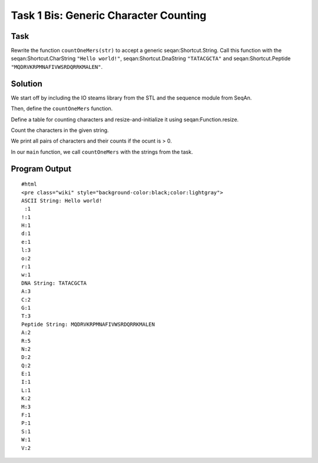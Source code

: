 Task 1 Bis: Generic Character Counting
--------------------------------------

Task
~~~~

Rewrite the function ``countOneMers(str)`` to accept a generic
seqan:Shortcut.String. Call this function with the
seqan:Shortcut.CharString ``"Hello world!"``, seqan:Shortcut.DnaString
``"TATACGCTA"`` and seqan:Shortcut.Peptide
``"MQDRVKRPMNAFIVWSRDQRRKMALEN"``.

Solution
~~~~~~~~

We start off by including the IO steams library from the STL and the
sequence module from SeqAn.

.. includefrags:: core/demos/tutorial/sequence/count_generic_characters.cpp
   :fragment: includes

Then, define the ``countOneMers`` function.

.. includefrags:: core/demos/tutorial/sequence/count_generic_characters.cpp
   :fragment: count-one-mers-define-function

Define a table for counting characters and resize-and-initialize it
using seqan:Function.resize.

.. includefrags:: core/demos/tutorial/sequence/count_generic_characters.cpp
   :fragment: count-one-mers-initialize-table

Count the characters in the given string.

.. includefrags:: core/demos/tutorial/sequence/count_generic_characters.cpp
   :fragment: count-one-mers-count-chars

We print all pairs of characters and their counts if the ocunt is > 0.

.. includefrags:: core/demos/tutorial/sequence/count_generic_characters.cpp
   :fragment: count-one-mers-print-chars

In our ``main`` function, we call ``countOneMers`` with the strings from
the task.

.. includefrags:: core/demos/tutorial/sequence/count_generic_characters.cpp
   :fragment: main

Program Output
~~~~~~~~~~~~~~

::

    #html
    <pre class="wiki" style="background-color:black;color:lightgray">
    ASCII String: Hello world!
     :1
    !:1
    H:1
    d:1
    e:1
    l:3
    o:2
    r:1
    w:1
    DNA String: TATACGCTA
    A:3
    C:2
    G:1
    T:3
    Peptide String: MQDRVKRPMNAFIVWSRDQRRKMALEN
    A:2
    R:5
    N:2
    D:2
    Q:2
    E:1
    I:1
    L:1
    K:2
    M:3
    F:1
    P:1
    S:1
    W:1
    V:2

.. raw:: html

   </pre>

.. raw:: mediawiki

   {{TracNotice|{{PAGENAME}}}}
